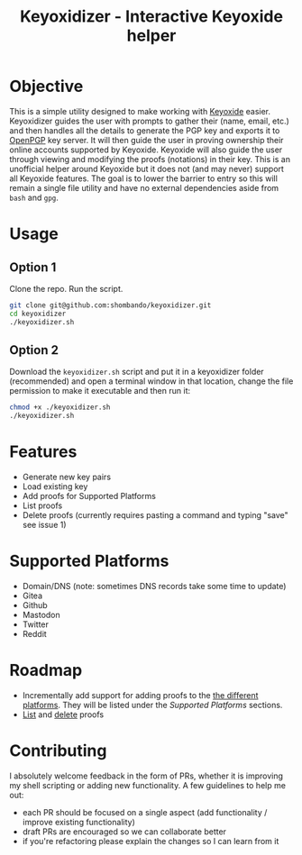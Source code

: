 #+TITLE:Keyoxidizer - Interactive Keyoxide helper

* Objective
This is a simple utility designed to make working with [[https://keyoxide.org][Keyoxide]] easier. Keyoxidizer guides the user with prompts to gather their (name, email, etc.) and then handles all the details to generate the PGP key and exports it to [[https://keys.openpgp.org][OpenPGP]] key server. It will then guide the user in proving ownership their online accounts supported by Keyoxide. Keyoxide will also guide the user through viewing and modifying the proofs (notations) in their key.
This is an unofficial helper around Keyoxide but it does not (and may never) support all Keyoxide features. The goal is to lower the barrier to entry so this will remain a single file utility and have no external dependencies aside from ~bash~ and ~gpg~.

* Usage
** Option 1
Clone the repo. Run the script.
#+BEGIN_SRC sh
git clone git@github.com:shombando/keyoxidizer.git
cd keyoxidizer
./keyoxidizer.sh
#+END_SRC

** Option 2
Download the ~keyoxidizer.sh~ script and put it in a keyoxidizer folder (recommended) and open a terminal window in that location, change the file permission to make it executable and then run it:
#+BEGIN_SRC sh
chmod +x ./keyoxidizer.sh
./keyoxidizer.sh
#+END_SRC

* Features
- Generate new key pairs
- Load existing key
- Add proofs for Supported Platforms
- List proofs
- Delete proofs (currently requires pasting a command and typing "save" see issue 1)

* Supported Platforms
- Domain/DNS (note: sometimes DNS records take some time to update)
- Gitea
- Github
- Mastodon
- Twitter
- Reddit

* Roadmap
- Incrementally add support for adding proofs to the [[https://keyoxide.org/guides][the different platforms]]. They will be listed under the [[Supported Platforms]] sections.
- [[https://keyoxide.org/guides/managing-proofs-listing][List]] and [[https://keyoxide.org/guides/managing-proofs-deleting][delete]] proofs

* Contributing
I absolutely welcome feedback in the form of PRs, whether it is improving my shell scripting or adding new functionality. A few guidelines to help me out:
- each PR should be focused on a single aspect (add functionality / improve existing functionality)
- draft PRs are encouraged so we can collaborate better
- if you're refactoring please explain the changes so I can learn from it
